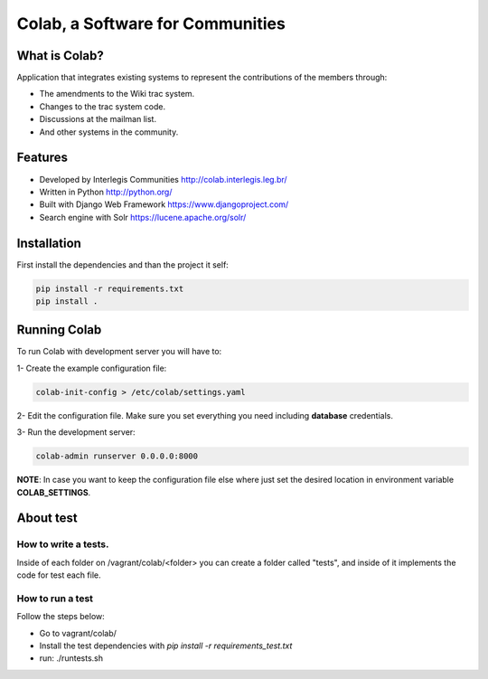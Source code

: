 .. -*- coding: utf-8 -*-

.. highlight:: rest

.. _colab_software:

=================================
Colab, a Software for Communities
=================================



What is Colab?
==============

Application that integrates existing systems to represent the contributions of the members through:

* The amendments to the Wiki trac system.

* Changes to the trac system code.

* Discussions at the mailman list.

* And other systems in the community.



Features
========

* Developed by Interlegis Communities http://colab.interlegis.leg.br/

* Written in Python http://python.org/

* Built with Django Web Framework https://www.djangoproject.com/

* Search engine with Solr https://lucene.apache.org/solr/



Installation
============

First install the dependencies and than the project it self:

.. code-block::

  pip install -r requirements.txt
  pip install .



Running Colab
=============

To run Colab with development server you will have to:

1- Create the example configuration file:

.. code-block::

  colab-init-config > /etc/colab/settings.yaml
  
2- Edit the configuration file. Make sure you set everything you need including **database** credentials.
  
3- Run the development server: 

.. code-block::

  colab-admin runserver 0.0.0.0:8000


**NOTE**: In case you want to keep the configuration file else where just set the 
desired location in environment variable **COLAB_SETTINGS**.

About test
==========

How to write a tests.
--------------------
Inside of each folder on /vagrant/colab/<folder> you can create a folder called
"tests", and inside of it implements the code for test each file. 
 
How to run a test
-----------------

Follow the steps below:

* Go to vagrant/colab/
* Install the test dependencies with `pip install -r requirements_test.txt`
* run: ./runtests.sh
